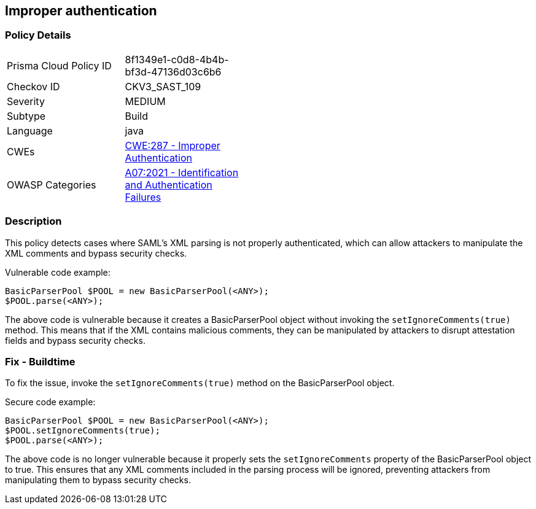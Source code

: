 
== Improper authentication

=== Policy Details

[width=45%]
[cols="1,1"]
|=== 
|Prisma Cloud Policy ID 
| 8f1349e1-c0d8-4b4b-bf3d-47136d03c6b6

|Checkov ID 
|CKV3_SAST_109

|Severity
|MEDIUM

|Subtype
|Build

|Language
|java

|CWEs
|https://cwe.mitre.org/data/definitions/287.html[CWE:287 - Improper Authentication]

|OWASP Categories
|https://owasp.org/Top10/A07_2021-Identification_and_Authentication_Failures/[A07:2021 - Identification and Authentication Failures]

|=== 

=== Description

This policy detects cases where SAML's XML parsing is not properly authenticated, which can allow attackers to manipulate the XML comments and bypass security checks.

Vulnerable code example:

[source,java]
----
BasicParserPool $POOL = new BasicParserPool(<ANY>);
$POOL.parse(<ANY>);
----

The above code is vulnerable because it creates a BasicParserPool object without invoking the `setIgnoreComments(true)` method. This means that if the XML contains malicious comments, they can be manipulated by attackers to disrupt attestation fields and bypass security checks.

=== Fix - Buildtime

To fix the issue, invoke the `setIgnoreComments(true)` method on the BasicParserPool object.

Secure code example:

[source,java]
----
BasicParserPool $POOL = new BasicParserPool(<ANY>);
$POOL.setIgnoreComments(true);
$POOL.parse(<ANY>);
----

The above code is no longer vulnerable because it properly sets the `setIgnoreComments` property of the BasicParserPool object to true. This ensures that any XML comments included in the parsing process will be ignored, preventing attackers from manipulating them to bypass security checks.
    